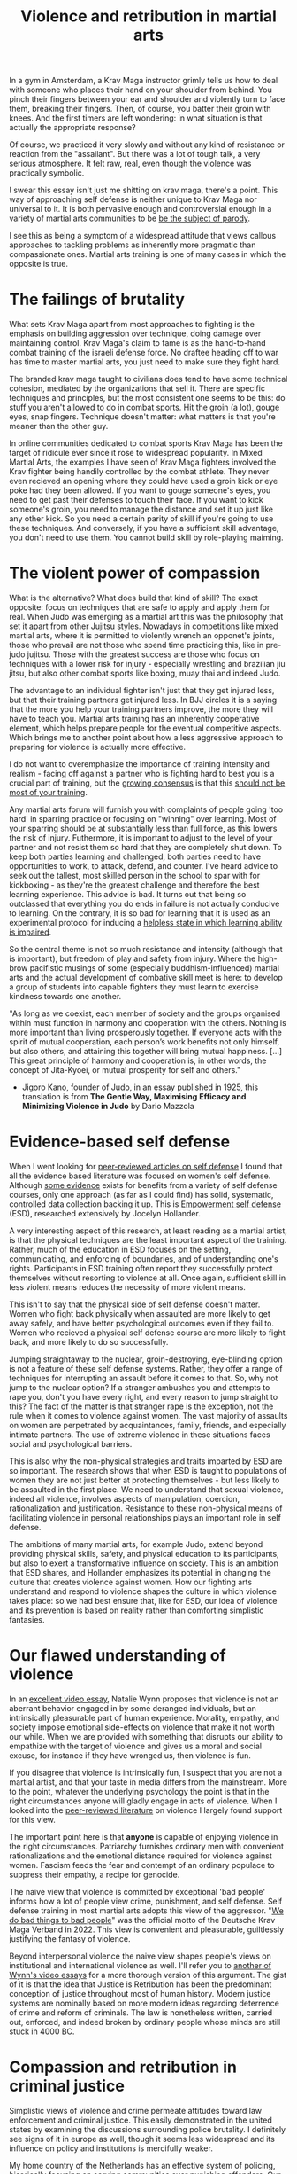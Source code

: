 :PROPERTIES:
:ID:       9e3cd636-d5b3-4fb4-adf4-59eade34a850
:END:
#+title: Violence and retribution in martial arts



In a gym in Amsterdam, a Krav Maga instructor grimly tells us how to deal with someone who places their hand on your shoulder from behind.
You pinch their fingers between your ear and shoulder and violently turn to face them, breaking their fingers.
Then, of course, you batter their groin with knees.
And the first timers are left wondering: in what situation is that actually the appropriate response?

Of course, we practiced it very slowly and without any kind of resistance or reaction from the "assailant".
But there was a lot of tough talk, a very serious atmosphere.
It felt raw, real, even though the violence was practically symbolic.

I swear this essay isn't just me shitting on krav maga, there's a point.
This way of approaching self defense is neither unique to Krav Maga nor universal to it.
It is both pervasive enough and controversial enough in a variety of martial arts communities to be [[https://youtu.be/3CGMWlXosp4?si=u89Bwgyx5KcWmPmZ&t=115][be the subject of parody]].

I see this as being a symptom of a widespread attitude that views callous approaches to tackling problems as inherently more pragmatic than compassionate ones.
Martial arts training is one of many cases in which the opposite is true.


* The failings of brutality

What sets Krav Maga apart from most approaches to fighting is the emphasis on building aggression over technique, doing damage over maintaining control.
Krav Maga's claim to fame is as the hand-to-hand combat training of the israeli defense force. No draftee heading off to war has time to master martial arts, you just need to make sure they fight hard.

The branded krav maga taught to civilians does tend to have some technical cohesion, mediated by the organizations that sell it.
There are specific techniques and principles, but the most consistent one seems to be this: do stuff you aren't allowed to do in combat sports.
Hit the groin (a lot), gouge eyes, snap fingers.
Technique doesn't matter: what matters is that you're meaner than the other guy.

In online communities dedicated to combat sports Krav Maga has been the target of ridicule ever since it rose to widespread popularity.
In Mixed Martial Arts, the examples I have seen of Krav Maga fighters involved the Krav fighter being handily controlled by the combat athlete.
They never even recieved an opening where they could have used a groin kick or eye poke had they been allowed.
If you want to gouge someone's eyes, you need to get past their defenses to touch their face.
If you want to kick someone's groin, you need to manage the distance and set it up just like any other kick.
So you need a certain parity of skill if you're going to use these techniques.
And conversely, if you have a sufficient skill advantage, you don't need to use them.
You cannot build skill by role-playing maiming.

* The violent power of compassion

What is the alternative?
What does build that kind of skill?
The exact opposite: focus on techniques that are safe to apply and apply them for real.
When Judo was emerging as a martial art this was the philosophy that set it apart from other Jujitsu styles.
Nowadays in competitions like mixed martial arts, where it is permitted to violently wrench an opponet's joints, those who prevail are not those who spend time practicing this, like in pre-judo jujitsu.
Those with the greatest success are those who focus on techniques with a lower risk for injury - especially wrestling and brazilian jiu jitsu, but also other combat sports like boxing, muay thai and indeed Judo.


The advantage to an individual fighter isn't just that they get injured less, but that their training partners get injured less.
In BJJ circles it is a saying that the more you help your training partners improve, the more they will have to teach you.
Martial arts training has an inherently cooperative element, which helps prepare people for the eventual competitive aspects.
Which brings me to another point about how a less aggressive approach to preparing for violence is actually more effective.

I do not want to overemphasize the importance of training intensity and realism - facing off against a partner who is fighting hard to best you is a crucial part of training, but the [[https://www.youtube.com/watch?v=Wd-IyHiu0ug][growing consensus]] is that this [[https://www.youtube.com/watch?v=ZjoRASZiPFc][should not be most of your training]].


Any martial arts forum will furnish you with complaints of people going 'too hard' in sparring practice or focusing on "winning" over learning.
Most of your sparring should be at substantially less than full force, as this lowers the risk of injury.
Futhermore, it is important to adjust to the level of your partner and not resist them so hard that they are completely shut down.
To keep both parties learning and challenged, both parties need to have opportunities to work, to attack, defend, and counter.
I've heard advice to seek out the tallest, most skilled person in the school to spar with for kickboxing - as they're the greatest challenge and therefore the best learning experience.
This advice is bad.
It turns out that being so outclassed that everything you do ends in failure is not actually conducive to learning.
On the contrary, it is so bad for learning that it is used as an experimental protocol for inducing a [[id:02504069-e1e7-43c8-a746-43ed27a2f807][helpless state in which learning ability is impaired]].

So the central theme is not so much resistance and intensity (although that is important), but freedom of play and safety from injury.
Where the high-brow pacifistic musings of some (especially buddhism-influenced) martial arts and the actual development of combative skill meet is here: to develop a group of students into capable fighters they must learn to exercise kindness towards one another.

"As long as we coexist, each member of society and the groups organised
within must function in harmony and cooperation with the others.
Nothing is more important than living prosperously together. If everyone
acts with the spirit of mutual cooperation, each person’s work benefits
not only himself, but also others, and attaining this together will bring
mutual happiness. [...] This great principle of harmony and
cooperation is, in other words, the concept of Jita-Kyoei, or mutual
prosperity for self and others."
 - Jigoro Kano, founder of Judo, in an essay published in 1925, this translation is from *The Gentle Way, Maximising Efficacy and Minimizing Violence in Judo* by Dario Mazzola


* Evidence-based self defense


When I went looking for [[id:5d38c8d0-8c5e-4dee-8f04-5427a806c285][peer-reviewed articles on self defense]] I found that all the evidence based literature was focused on women's self defense.
Although [[https://www.sciencedirect.com/science/article/pii/S1359178907000766?casa_token=3DvBAIeZ9IAAAAAA:tErJw-u3458JUwdfI7TstyKi1o3AmYhoBR5tDdwDyZvW7VWZViuVd56kVmz04SPYhC3S9zhQVw][some evidence]] exists for benefits from a variety of self defense courses, only one approach (as far as I could find) has solid, systematic, controlled data collection backing it up.
This is [[https://compass.onlinelibrary.wiley.com/doi/abs/10.1111/soc4.12597?casa_token=a_u-H1-xxVYAAAAA:ep0_5otMwbp3xzbalKCcxyKrLAipUO7e6GXbxdsSSW6q73XMV97u7Jc28FiTUHEY6NK4ds76lq4BUQ][Empowerment self defense]] (ESD), researched extensively by Jocelyn Hollander.

A very interesting aspect of this research, at least reading as a martial artist, is that the physical techniques are the least important aspect of the training.
Rather, much of the education in ESD focuses on the setting, communicating, and enforcing of boundaries, and of understanding one's rights.
Participants in ESD training often report they successfully protect themselves without resorting to violence at all.
Once again, sufficient skill in less violent means reduces the necessity of more violent means.

This isn't to say that the physical side of self defense doesn't matter.
Women who fight back physically when assaulted are more likely to get away safely, and have better psychological outcomes even if they fail to.
Women who recieved a physical self defense course are more likely to fight back, and more likely to do so successfully.

Jumping straightaway to the nuclear, groin-destroying, eye-blinding option is not a feature of these self defense systems.
Rather, they offer a range of techniques for interrupting an assault before it comes to that.
So, why not jump to the nuclear option? If a stranger ambushes you and attempts to rape you, don't you have every right, and every reason to jump straight to this?
The fact of the matter is that stranger rape is the exception, not the rule when it comes to violence against women.
The vast majority of assaults on women are perpetrated by acquaintances, family, friends, and especially intimate partners.
The use of extreme violence in these situations faces social and psychological barriers.

This is also why the non-physical strategies and traits imparted by ESD are so important.
The research shows that when ESD is taught to populations of women they are not just better at protecting themselves - but less likely to be assaulted in the first place.
We need to understand that sexual violence, indeed all violence,  involves aspects of manipulation, coercion, rationalization and justification.
Resistance to these non-physical means of facilitating violence in personal relationships plays an important role in self defense.

The ambitions of many martial arts, for example Judo, extend beyond providing physical skills, safety, and physical education to its participants, but also to exert a transformative influence on society.
This is an ambition that ESD shares, and Hollander emphasizes its potential in changing the culture that creates violence against women.
How our fighting arts understand and respond to violence shapes the culture in which violence takes place: so we had best ensure that, like for ESD, our idea of violence and its prevention is based on reality rather than comforting simplistic fantasies.


* Our flawed understanding of violence

# TODO: I don't want to argue that people are inherently cruel and will do bad things without a boot on our neck. The fact is most people don't engage in violence, boot or no (and I would argue, more often with the boot than without). the point is that the capacity for violence and kindness rest in anyone. the question is what brings each out

In an [[https://www.youtube.com/watch?v=lmsoVFCUN3Q][excellent video essay]], Natalie Wynn proposes that violence is not an aberrant behavior engaged in by some deranged individuals, but an intrinsically pleasurable part of human experience.
Morality, empathy, and society impose emotional side-effects on violence that make it not worth our while.
When we are provided with something that disrupts our ability to empathize with the target of violence and gives us a moral and social excuse, for instance if they have wronged us, then violence is fun.

If you disagree that violence is intrinsically fun, I suspect that you are not a martial artist, and that your taste in media differs from the mainstream.
More to the point, whatever the underlying psychology the point is that in the right circumstances anyone will gladly engage in acts of violence.
When I looked into the [[id:9c07c580-4722-4189-97ed-d26c9f6f0a34][peer-reviewed literature]] on violence I largely found support for this view.

The important point here is that *anyone* is capable of enjoying violence in the right circumstances.
Patriarchy furnishes ordinary men with convenient rationalizations and the emotional distance required for violence against women.
Fascism feeds the fear and contempt of an ordinary populace to suppress their empathy, a recipe for genocide.

The naive view that violence is committed by exceptional 'bad people' informs how a lot of people view crime, punishment, and self defense.
Self defense training in most martial arts adopts this view of the aggressor.
"[[https://orca.cardiff.ac.uk/id/eprint/163874/1/6516ee7b496da.pdf][We do bad things to bad people]]" was the official motto of the Deutsche Krav Maga Verband in 2022.
This view is convenient and pleasurable, guiltlessly justifying the fantasy of violence.

Beyond interpersonal violence the naive view shapes people's views on institutional and international violence as well.
I'll refer you to [[https://www.youtube.com/watch?v=smQsfNw_7V4][another of Wynn's video essays]] for a more thorough version of this argument.
The gist of it is that the idea that Justice is Retribution has been the predominant conception of justice throughout most of human history.
Modern justice systems are nominally based on more modern ideas regarding deterrence of crime and reform of criminals.
The law is nonetheless written, carried out, enforced, and indeed broken by ordinary people whose minds are still stuck in 4000 BC.


* Compassion and retribution in criminal justice

Simplistic views of violence and crime permeate attitudes toward law enforcement and criminal justice.
This easily demonstrated in the united states by examining the discussions surrounding police brutality.
I definitely see signs of it in europe as well, though it seems less widespread and its influence on policy and institutions is mercifully weaker.

My home country of the Netherlands has an effective system of policing, [[https://www.taylorfrancis.com/chapters/mono/10.4324/9781003360452-4/netherlands-variations-theme-mawby?context=ubx&refId=5fa4cfda-742f-4364-9ebd-04d3ad35d10b][hisorically focusing on serving communities over punishing offenders]].
Our approach to drug addiction similarly focuses on helping, rather than punishing addicts, and the justice system likewise is focused on rehabilitation over punishment.
This works well - the Netherlands is a very safe country and gets steadily safer each year.
In the current political climate however there is a push towards more aggressive policing, punitive treatment for addiction, and harsher sentencing.

These approaches are [[id:33a5d8a0-925e-4c6a-a3f7-f2c640ae7a52][financially expensive, socially costly, and ultimately ineffective]].
My objection to this development is not moral, but pragmatic.
Furthermore, I contend that the motivation for these policies is not a desire to reduce crime, but an emotional urge.
It is rooted in the desire to see violence enacted on "the bad people", and rationalized with naive views on who commits crime and why.


* What do martial arts offer society?


Ultimately, civilian martial arts should be focused on enriching the lives of the people who practice them rather than simply on imparting hand-to-hand skill.
Community, health, fitness, and fun are all more valuable to your well being than hand-to-hand fighting ability.
However, I think it is a mistake to place these goals in opposition to one another.
It isn't a balancing act: the methods that promote optimal development of skill do so by emphasizing community, safety, and fun.
Good martial arts training enriches your life first and foremost.

Martial arts are also physical culture, reflecting and shaping how we think about its subject matter: namely violence.
When a martial art is employed professionally, for instance in police or military training, it then embeds its philosophy of violence in the professional institution.
The way we approach violence should be shaped by a realistic understanding of it, not a pseudo-cynical 'good guys vs bad guys' fairy tale.
That starts with remembering the humanity of those who perpetrate violence, and the capacity of all humans to perpetrate it themselves.




